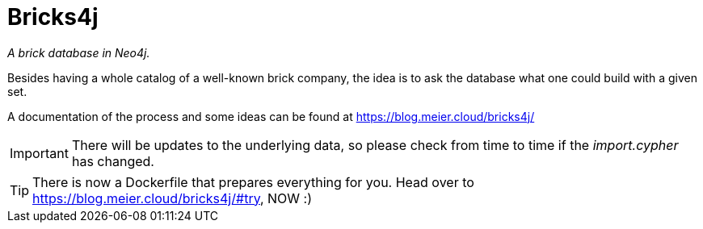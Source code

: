 = Bricks4j

_A brick database in Neo4j._

Besides having a whole catalog of a well-known brick company, the idea is to ask the database what one could build with a given set.

A documentation of the process and some ideas can be found at https://blog.meier.cloud/bricks4j/

IMPORTANT: There will be updates to the underlying data, so please check from time to time if the _import.cypher_ has changed.

TIP: There is now a Dockerfile that prepares everything for you.
Head over to https://blog.meier.cloud/bricks4j/#try, NOW :)